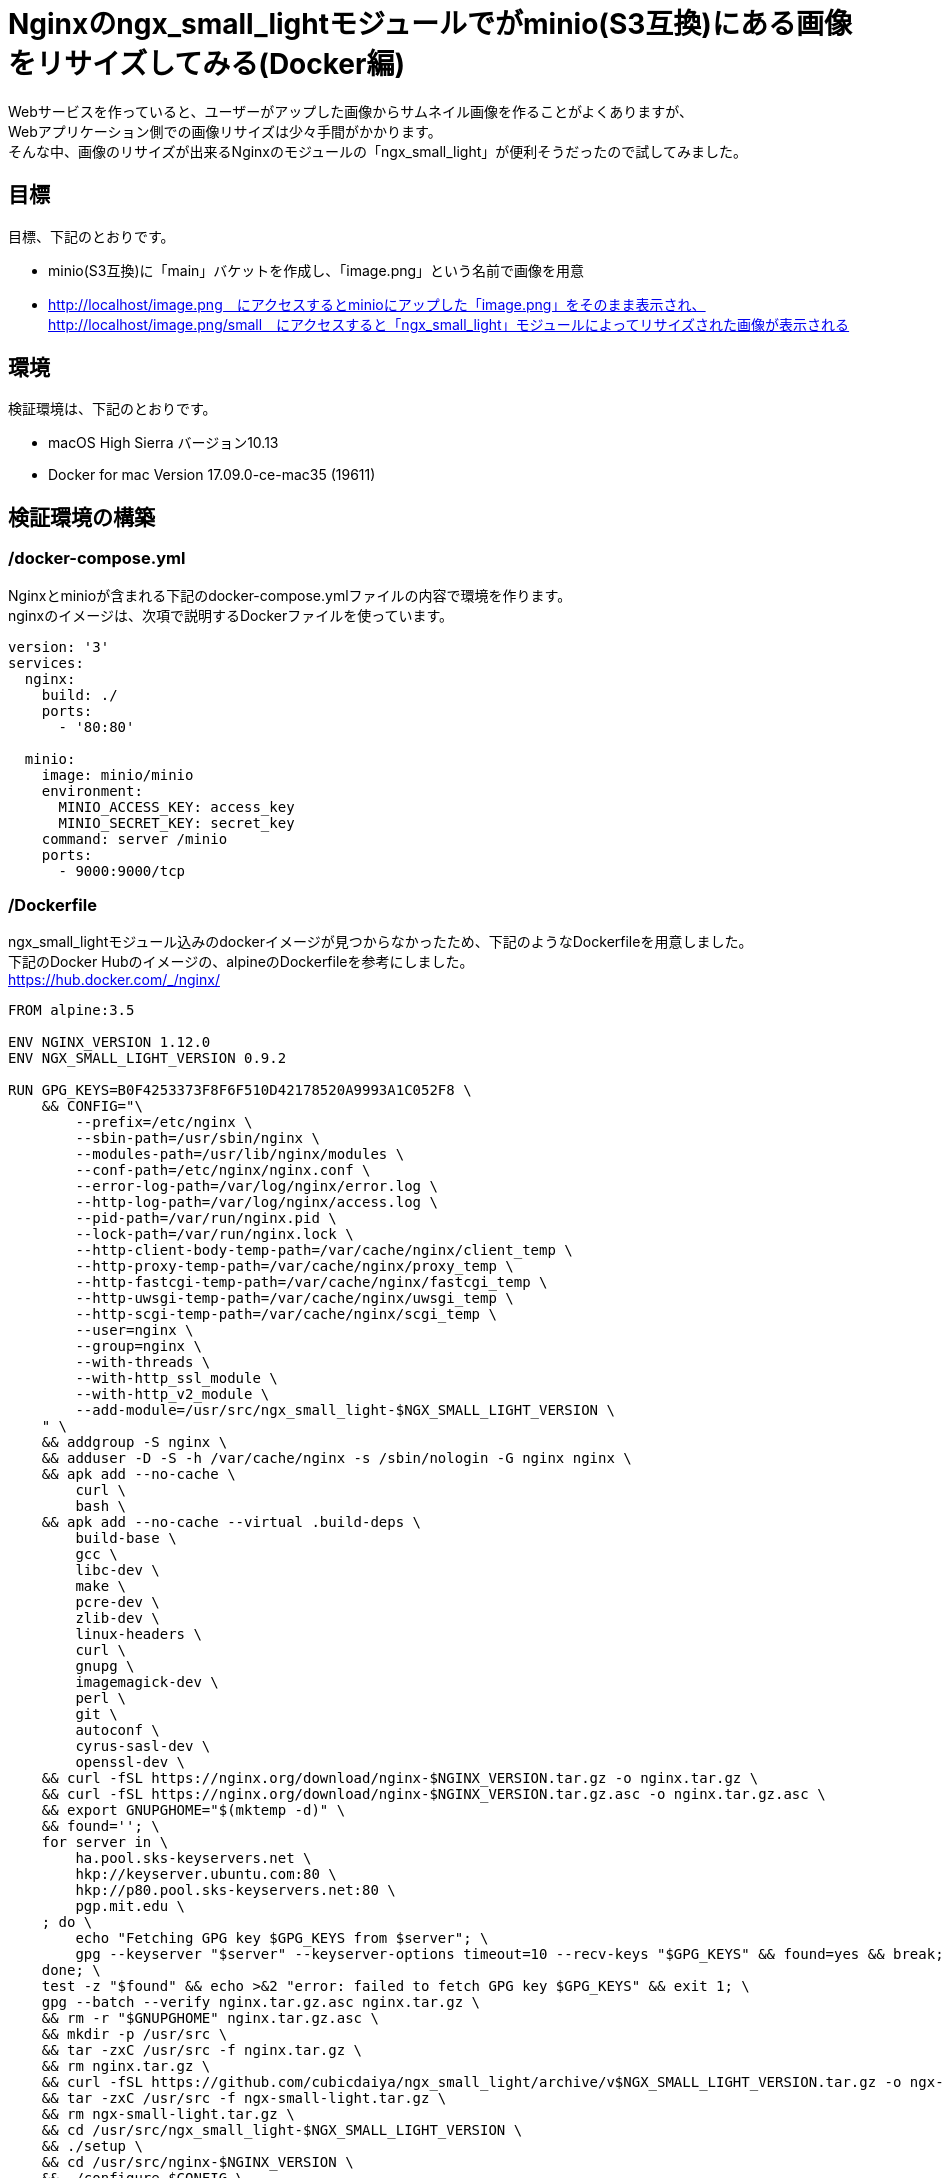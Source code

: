 = Nginxのngx_small_lightモジュールでがminio(S3互換)にある画像をリサイズしてみる(Docker編)
:published_at: 2017-10-27
:hp-tags: KatoK,Docker,Nginx,minio,ngx_small_light


Webサービスを作っていると、ユーザーがアップした画像からサムネイル画像を作ることがよくありますが、  +
Webアプリケーション側での画像リサイズは少々手間がかかります。  +
そんな中、画像のリサイズが出来るNginxのモジュールの「ngx_small_light」が便利そうだったので試してみました。



## 目標

目標、下記のとおりです。

* minio(S3互換)に「main」バケットを作成し、「image.png」という名前で画像を用意
* http://localhost/image.png　にアクセスするとminioにアップした「image.png」をそのまま表示され、  +
  http://localhost/image.png/small　にアクセスすると「ngx_small_light」モジュールによってリサイズされた画像が表示される



## 環境

検証環境は、下記のとおりです。

* macOS High Sierra バージョン10.13
* Docker for mac Version 17.09.0-ce-mac35 (19611)


## 検証環境の構築

### /docker-compose.yml

Nginxとminioが含まれる下記のdocker-compose.ymlファイルの内容で環境を作ります。  +
nginxのイメージは、次項で説明するDockerファイルを使っています。


```
version: '3'
services:
  nginx:
    build: ./
    ports:
      - '80:80'
 
  minio:
    image: minio/minio
    environment:
      MINIO_ACCESS_KEY: access_key
      MINIO_SECRET_KEY: secret_key
    command: server /minio
    ports:
      - 9000:9000/tcp
```


### /Dockerfile

ngx_small_lightモジュール込みのdockerイメージが見つからなかったため、下記のようなDockerfileを用意しました。  +
下記のDocker Hubのイメージの、alpineのDockerfileを参考にしました。   +
https://hub.docker.com/_/nginx/


```
FROM alpine:3.5
 
ENV NGINX_VERSION 1.12.0
ENV NGX_SMALL_LIGHT_VERSION 0.9.2
 
RUN GPG_KEYS=B0F4253373F8F6F510D42178520A9993A1C052F8 \
    && CONFIG="\
        --prefix=/etc/nginx \
        --sbin-path=/usr/sbin/nginx \
        --modules-path=/usr/lib/nginx/modules \
        --conf-path=/etc/nginx/nginx.conf \
        --error-log-path=/var/log/nginx/error.log \
        --http-log-path=/var/log/nginx/access.log \
        --pid-path=/var/run/nginx.pid \
        --lock-path=/var/run/nginx.lock \
        --http-client-body-temp-path=/var/cache/nginx/client_temp \
        --http-proxy-temp-path=/var/cache/nginx/proxy_temp \
        --http-fastcgi-temp-path=/var/cache/nginx/fastcgi_temp \
        --http-uwsgi-temp-path=/var/cache/nginx/uwsgi_temp \
        --http-scgi-temp-path=/var/cache/nginx/scgi_temp \
        --user=nginx \
        --group=nginx \
        --with-threads \
        --with-http_ssl_module \
        --with-http_v2_module \
        --add-module=/usr/src/ngx_small_light-$NGX_SMALL_LIGHT_VERSION \
    " \
    && addgroup -S nginx \
    && adduser -D -S -h /var/cache/nginx -s /sbin/nologin -G nginx nginx \
    && apk add --no-cache \
        curl \
        bash \
    && apk add --no-cache --virtual .build-deps \
        build-base \
        gcc \
        libc-dev \
        make \
        pcre-dev \
        zlib-dev \
        linux-headers \
        curl \
        gnupg \
        imagemagick-dev \
        perl \
        git \
        autoconf \
        cyrus-sasl-dev \
        openssl-dev \
    && curl -fSL https://nginx.org/download/nginx-$NGINX_VERSION.tar.gz -o nginx.tar.gz \
    && curl -fSL https://nginx.org/download/nginx-$NGINX_VERSION.tar.gz.asc -o nginx.tar.gz.asc \
    && export GNUPGHOME="$(mktemp -d)" \
    && found=''; \
    for server in \
        ha.pool.sks-keyservers.net \
        hkp://keyserver.ubuntu.com:80 \
        hkp://p80.pool.sks-keyservers.net:80 \
        pgp.mit.edu \
    ; do \
        echo "Fetching GPG key $GPG_KEYS from $server"; \
        gpg --keyserver "$server" --keyserver-options timeout=10 --recv-keys "$GPG_KEYS" && found=yes && break; \
    done; \
    test -z "$found" && echo >&2 "error: failed to fetch GPG key $GPG_KEYS" && exit 1; \
    gpg --batch --verify nginx.tar.gz.asc nginx.tar.gz \
    && rm -r "$GNUPGHOME" nginx.tar.gz.asc \
    && mkdir -p /usr/src \
    && tar -zxC /usr/src -f nginx.tar.gz \
    && rm nginx.tar.gz \
    && curl -fSL https://github.com/cubicdaiya/ngx_small_light/archive/v$NGX_SMALL_LIGHT_VERSION.tar.gz -o ngx-small-light.tar.gz \
    && tar -zxC /usr/src -f ngx-small-light.tar.gz \
    && rm ngx-small-light.tar.gz \
    && cd /usr/src/ngx_small_light-$NGX_SMALL_LIGHT_VERSION \
    && ./setup \
    && cd /usr/src/nginx-$NGINX_VERSION \
    && ./configure $CONFIG \
    && make -j$(getconf _NPROCESSORS_ONLN) \
    && make install \
    && ln -s ../../usr/lib/nginx/modules /etc/nginx/modules \
    && strip /usr/sbin/nginx* \
    && rm -rf /usr/src/nginx-$NGINX_VERSION \
    && rm -rf /usr/src/ngx_small_light-$NGX_SMALL_LIGHT_VERSION \
    && apk add --no-cache --virtual .gettext gettext \
    && mv /usr/bin/envsubst /tmp/ \
    && runDeps="$( \
        scanelf --needed --nobanner /usr/sbin/nginx /usr/lib/nginx/modules/*.so /tmp/envsubst \
            | awk '{ gsub(/,/, "\nso:", $2); print "so:" $2 }' \
            | sort -u \
            | xargs -r apk info --installed \
            | sort -u \
    )" \
    && apk add --no-cache --virtual .nginx-rundeps $runDeps \
    && apk del .build-deps \
    && apk del .gettext \
    && mv /tmp/envsubst /usr/local/bin/ \
    && ln -sf /dev/stdout /var/log/nginx/access.log \
    && ln -sf /dev/stderr /var/log/nginx/error.log
 
RUN rm -rf /var/cache/apk/*
 
#nginx tmp dir
RUN mkdir -p /tmp/nginx \
 && chown nginx /tmp/nginx
 
#nignx 設定ファイル
COPY nginx.conf /etc/nginx/nginx.conf
COPY minio.conf /etc/nginx/conf.d/minio.conf
 
CMD ["nginx"]


```


### /nginx.conf

DockerfileでCOPYしているnginx.confは、下記のようにしました。


```
daemon            off;
pid               /var/run/nginx.pid;
worker_processes  auto;
error_log         /var/log/nginx/error.log warn;
 
events {
    worker_connections  4096;
}
 
http {
    sendfile     on;
    include      /etc/nginx/mime.types;
    include      /etc/nginx/fastcgi.conf;
    default_type application/octet-stream;
    tcp_nopush   on;
    tcp_nodelay  on;
 
    client_body_temp_path /tmp/nginx/body 1 2;
    fastcgi_temp_path     /tmp/nginx/fastcgi_temp 1 2;
 
    keepalive_timeout 65;
    types_hash_max_size 2048;
    server_tokens off;
    server_names_hash_bucket_size 64;
    client_max_body_size 100m;
 
    gzip on;
    gzip_disable "msie6";
 
    include /etc/nginx/conf.d/*.conf;
}
```



### /minio.conf

DockerfileでCOPYしているminio.confは、下記のようにしました。


```
server {
    listen      80;
    sendfile    off;
 
    disable_symlinks     off;
    charset              utf-8;
    index                index.html;
 
    location ~ /(.+)/(small|thumb) {
        set $pattern $2;
        proxy_pass http://127.0.0.1:9003/small_light(p=$pattern)/main/$1;
    }
 
    location / {
       proxy_pass http://127.0.0.1:9003/main$request_uri;
    }
}
 
server {
    listen      9003;
    server_name localhost;
    sendfile    off;
    resolver 127.0.0.11 valid=5s;
 
    small_light on;
    small_light_buffer 1m;
    small_light_pattern_define small dw=100,dh=100,of=jpg;
 
    location ^~ /main/ {
 
        set $upstream "minio:9000";
 
        proxy_buffering  off;
        proxy_set_header Host $http_host;
        proxy_pass       http://$upstream;
    }
 
    location ~ small_light[^/]*/(.+)$ {
        set     $file $1;
        rewrite ^ /$file last;
    }
}
```

このminio.confでは、いくつかポイントがあります。  +

* dockerで使う場合、proxy_passの値を変数で指定  +
  proxy_passを固定値にすると、nginxは起動時に名前解決をして、以後その情報を使います。  +
  また、起動時に名前解決が出来ない場合、エラーとなるため、起動できません。 +
  この状態を回避するため、このproxy_passを変数で指定し、resolverの設定をしておきます。 +
  このようにすることで、docker環境のように、常に名前解決時の情報が変わる可能性があるような環境でも対応できるようになります。 +
  参考：http://d.hatena.ne.jp/hirose31/20131112/1384251646
  
* リクエストをさらにリサイズ用URLに流す  +
  上記の設定例では、80番ポートで受け取ったリクエストをさらにNginx9003番ポートに転送しています。 +
  proxy_passを変数で指定する場合、このようにしないと上手く動きませんでした。 +
  まわりくどい設定のため、もう少し良いやり方がありそうです。 +
  よいやり方を模索中です。(Nginx Pluｓ等であれば、簡潔に書けるようです)
  
  
  
## 検証


### 起動
docker-compose.ymlがあるファイルで環境を立ち上げます。

```
docker-compose up
```

### 画像をminioにアップする

下記URLにアクセスし「access_key / secret_key」でログインします。　 +
http://localhost:9000/  


その後、

* mainバケットの作成
* mainバケットに読み取り権限を付与
* 「image.png」という名前のファイルをアップ

を行います。 

今回は、下記の画像を使いました。 +
http://www.irasutoya.com/2015/05/blog-post_321.html

image::/images/kato/10/01.png[]


image::/images/kato/10/02.png[]
image.pngをmainバケットに追加


image::/images/kato/10/03.png[]
mainバケットに読み取り権限を付与



### 検証

#### オリジナル画像の表示

下記URLにアクセスすると、minioにアップした画像がそのまま出力されます。

http://localhost/image.ping

image::/images/kato/10/04.png[]


次に、下記のURLにアクセスすると、縦横共に100pxにリサイズされ、jpeg形式になった画像が表示されます。

http://localhost/image.png/small


image::/images/kato/10/05.png[]


## まとめ

ngx_small_lightモジュールを使うと、手軽に画像のリサイズや圧縮ができることが分かりました。 +
Webサーバーで画像のリサイズを行うので、負荷が気になりますが、とても便利に使えるモジュールということがわかりました。





